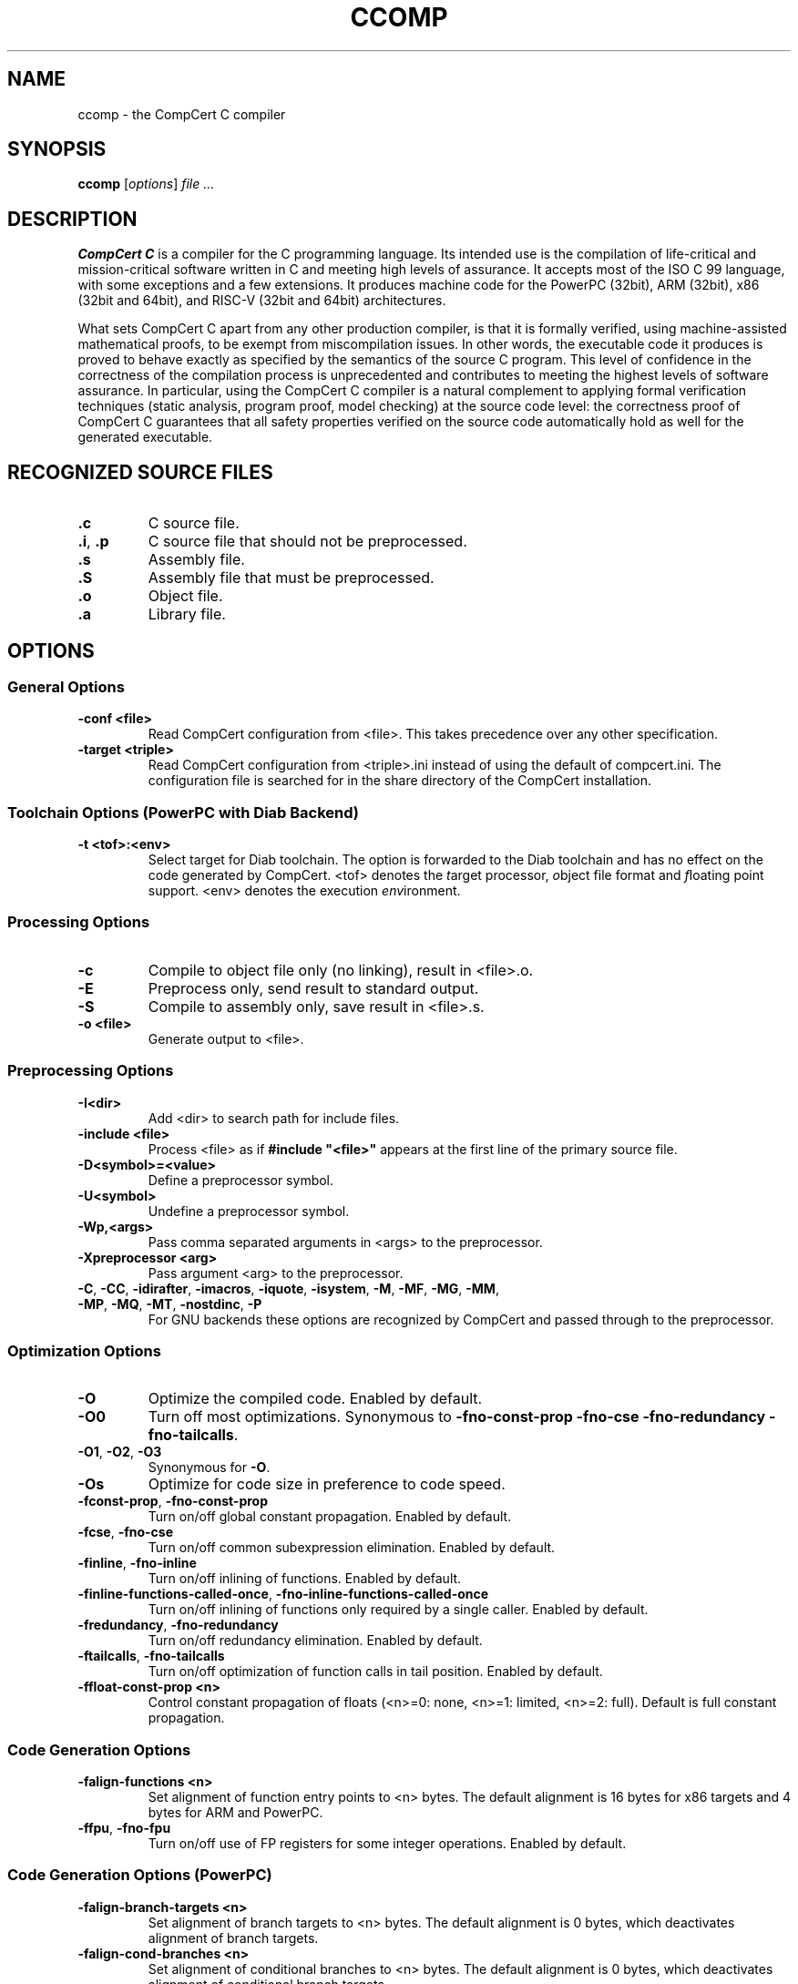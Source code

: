 .TH CCOMP 1
.SH NAME
ccomp \- the CompCert C compiler
.
.SH SYNOPSIS
\fBccomp\fP [\fIoptions\fP] \fIfile ...\fP
.
.SH DESCRIPTION
\fBCompCert C\fP is a compiler for the C programming language.
Its intended use is the compilation of life-critical and mission-critical software written in C and meeting high levels of assurance.
It accepts most of the ISO C 99 language, with some exceptions and a few extensions.
It produces machine code for the PowerPC (32bit), ARM (32bit), x86 (32bit and 64bit), and RISC-V (32bit and 64bit) architectures.
.PP
What sets CompCert C apart from any other production compiler, is that it is formally verified, using machine-assisted mathematical proofs, to be exempt from miscompilation issues.
In other words, the executable code it produces is proved to behave exactly as specified by the semantics of the source C program.
This level of confidence in the correctness of the compilation process is unprecedented and contributes to meeting the highest levels of software assurance.
In particular, using the CompCert C compiler is a natural complement to applying formal verification techniques (static analysis, program proof, model checking) at the source code level: the correctness proof of CompCert C guarantees that all safety properties verified on the source code automatically hold as well for the generated executable.
.
.SH RECOGNIZED SOURCE FILES
.
.TP
.B .c
C source file.
.
.TP
.BR .i ", " .p
C source file that should not be preprocessed.
.
.TP
.B .s
Assembly file.
.
.TP
.B .S
Assembly file that must be preprocessed.
.
.TP
.B .o
Object file.
.
.TP
.B .a
Library file.
.
.SH OPTIONS
.SS General Options
.INDENT 0.0
.
.TP
.B \-conf <file>
Read CompCert configuration from <file>. This takes precedence over any other specification.
.
.TP
.B \-target <triple>
Read CompCert configuration from <triple>.ini instead of using the default of compcert.ini.
The configuration file is searched for in the share directory of the CompCert installation.
.
.SS
Toolchain Options (PowerPC with Diab Backend)
.TP
.B \-t <tof>:<env>
Select target for Diab toolchain. The option is forwarded to the Diab toolchain and has no effect on the code generated by CompCert.
<tof> denotes the \fIt\fParget processor, \fIo\fPbject file format and \fIf\fPloating point support.
<env> denotes the execution \fIenv\fPironment.
.
.SS Processing Options
.INDENT 0.0
.
.TP
.B \-c
Compile to object file only (no linking), result in <file>.o.
.
.TP
.B \-E
Preprocess only, send result to standard output.
.
.TP
.B \-S
Compile to assembly only, save result in <file>.s.
.
.TP
.B \-o <file>
Generate output to <file>.
.
.SS Preprocessing Options
.INDENT 0.0
.
.TP
.B \-I<dir>
Add <dir> to search path for include files.
.
.TP
.B \-include <file>
Process <file> as if \fB#include "<file>"\fP appears at the first line of the primary source file.
.
.TP
.B \-D<symbol>=<value>
Define a preprocessor symbol.
.
.TP
.B \-U<symbol>
Undefine a preprocessor symbol.
.
.TP
.B \-Wp,<args>
Pass comma separated arguments in <args> to the preprocessor.
.
.TP
.B \-Xpreprocessor <arg>
Pass argument <arg> to the preprocessor.
.
.TP
.BR \-C ", " \-CC ", " \-idirafter ", " \-imacros ", " \-iquote ", " \-isystem ", " \-M ", " \-MF ", " \-MG ", " \-MM ", " \-MP ", " \-MQ ", " \-MT  ", " \-nostdinc ", " \-P
For GNU backends these options are recognized by CompCert and passed through to the preprocessor.
.
.SS
Optimization Options
.INDENT 0.0
.
.TP
.B \-O
Optimize the compiled code.
Enabled by default.
.
.TP
.B \-O0
Turn off most optimizations.
Synonymous to \fB\-fno\-const\-prop\fP \fB\-fno\-cse\fP \fB\-fno\-redundancy\fP \fB\-fno\-tailcalls\fP.
.
.TP
.BR \-O1 ", " \-O2 ", " \-O3
Synonymous for \fB\-O\fP.
.
.TP
.B \-Os
Optimize for code size in preference to code speed.
.
.TP
.BR \-fconst\-prop ", " \-fno\-const\-prop
Turn on/off global constant propagation.
Enabled by default.
.
.TP
.BR \-fcse ", " \-fno\-cse
Turn on/off common subexpression elimination.
Enabled by default.
.
.TP
.BR \-finline ", " \-fno\-inline
Turn on/off inlining of functions.
Enabled by default.
.
.TP
.BR \-finline\-functions\-called\-once ", " \-fno\-inline\-functions\-called\-once
Turn on/off inlining of functions only required by a single caller.
Enabled by default.
.
.TP
.BR \-fredundancy ", " \-fno\-redundancy
Turn on/off redundancy elimination.
Enabled by default.
.
.TP
.BR \-ftailcalls ", " \-fno\-tailcalls
Turn on/off optimization of function calls in tail position.
Enabled by default.
.
.TP
.B \-ffloat\-const\-prop <n>
Control constant propagation of floats (<n>=0: none, <n>=1: limited, <n>=2: full).
Default is full constant propagation.
.
.SS
Code Generation Options
.INDENT 0.0
.
.TP
.B \-falign\-functions <n>
Set alignment of function entry points to <n> bytes.
The default alignment is 16 bytes for x86 targets and 4 bytes for ARM and PowerPC.
.
.TP
.BR \-ffpu ", " \-fno\-fpu
Turn on/off use of FP registers for some integer operations.
Enabled by default.
.
.SS
Code Generation Options (PowerPC)
.INDENT 0.0
.
.TP
.B \-falign\-branch\-targets <n>
Set alignment of branch targets to <n> bytes.
The default alignment is 0 bytes, which deactivates alignment of branch targets.
.
.TP
.B \-falign\-cond\-branches <n>
Set alignment of conditional branches to <n> bytes.
The default alignment is 0 bytes, which deactivates alignment of conditional branch targets.
.
.SS
Code Generation Options (PowerPC with Diab Backend)
.INDENT 0.0
.
.TP
.B \-fsmall\-const <n>
Set maximal size for allocation in small data constant to <n> bytes.
The default is 8 bytes.
.
.TP
.B \-fsmall\-data <n>
Set maximal size for allocation in small data area to <n> bytes.
The default is 8 bytes.
.
.SS
Code Generation Options (ARM Targets)
.INDENT 0.0
.
.TP
.B \-mthumb
Generate code using the Thumb 2 instruction encoding.
This is the default if CompCert is configured for the ARMv7R profile.
.
.TP
.B \-marm
Generate code using the ARM instruction encoding.
This is the default if CompCert is configured for a profile other than ARMv7R.
.
.SS
Assembling Options
.INDENT 0.0
.
.TP
.B \-Wa,<args>
Pass comma separated arguments in <args> to the assembler.
.
.TP
.B \-Xassembler <arg>
Pass argument <arg> to the assembler.
.
.SS
Debugging Options
.INDENT 0.0
.
.TP
.B \-g
Generate full debugging information.
.
.TP
.BR \-g0 ", " \-g1 ", " \-g2 ", " \-g3
Control generation of debugging information (0: none, 1: only globals, 2: globals and locals without locations, 3: full debug information). The default level is 3 for full debug information.
.
.SS
Debugging Options (GNU Backend)
.INDENT 0.0
.
.TP
.B \-gdwarf-<n>
For GNU backends select debug information in DWARF format version 2 or 3.
The default format is DWARF v3.
.
.SS
Linking Options
.INDENT 0.0
.
.TP
.B \-l<library>
Link library <library>.
.
.TP
.B \-L<dir>
Add <dir> to search path for libraries.
.
.TP
.B \-Wl,<args>
Pass comma separated arguments in <args> to the linker.
.
.TP
.B \-WUl,<args>
Pass comma separated arguments in <args> to the driver program used for linking.
.
.TP
.B \-Xlinker <arg>
Pass argument <arg> to the linker.
.
.TP
.B \-s
Remove all symbol table and relocation information from the executable.
.
.TP
.B \-static
Prevent linking with the shared libraries.
.
.TP
.B \-T <file>
Use <file> as linker command file.
.
.TP
.B \-u <symbol>
Pretend the symbol <symbol> is undefined to force linking of library modules to define it.
.
.TP
.BR \-nodefaultlibs ", " \-nostartfiles ", " \-nostdlib
For GNU backends these options are recognized by CompCert and passed through to the linker.
.
.SS
Language Support Options
.INDENT 0.0
.
.TP
.BR \-fbitfields ", " \-fno\-bitfields
Turn on/off support for emulation bit fields in structs.
Disabled by default.
.
.TP
.BR \-flongdouble ", " \-fno\-longdouble
Turn on/off support for emulation of \fBlong double\fP as \fBdouble\fP.
Disabled by default.
.
.TP
.BR \-fpacked\-structs ", " \-fno\-packed\-structs
Turn on/off support for emulation of packed structs.
Disabled by default.
.
.TP
.BR \-fstruct\-passing ", " \-fno\-struct\-passing\fR
Turn on/off support for passing structs and unions by value as function results or function arguments.
Disabled by default.
.
.TP
.BR \-funprototyped ", " \-fno\-unprototyped
Turn on/off support calls to old-style functions without prototypes.
Enabled by default.
.
.TP
.BR \-fvararg\-calls ", " \-fno\-vararg\-calls
Turn on/off support for calls to variable-argument functions.
Enabled by default.
.
.TP
.BR \-finline-asm ", " \-fno\-inline-asm
Turn on/off support for inline \fBasm\fP statements.
Disabled by default.
.
.TP
.B \-fall
Activate all language support options above.
.
.TP
.B \-fnone
Deactivate all language support options above.
.
.SS
Diagnostic Options
.INDENT 0.0
.
.TP
.B \-Wall
Enable all warnings.
.
.TP
.B \-W<warning>
Enable the specific warning <warning>.
CompCert supports the following warning classes:
.sp
\fIc11\-extensions\fP:
Feature specific to C11.
Disabled by default.
.sp
\fIcompare\-distinct\-pointer\-types\fP:
Comparison of different pointer types.
Enabled by default.
.sp
\fIcompcert\-conformance\fP:
Features that are not part of the CompCert C core language, e.g. K&R style functions.
Disabled by default.
.sp
\fIconstant\-conversion\fP:
Dangerous conversion of constants, e.g. literals that are too large for the given type.
Enabled by default.
.sp
\fIextern\-after\-definition\fP:
Extern declarations after non-extern definitions.
Enabled by default.
.sp
\fIflexible\-array\-extensions\fP:
Use of structs with flexible arrays nexted within structs or arrays.
Disabled by default.
.sp
\fIgnu\-empty\-struct\fP:
GNU extension for empty structs.
Enabled by default.
.sp
\fIignored\-attributes\fP:
Attribute declarations after definitions.
Enabled by default.
.sp
\fIimplicit\-function\-declaration\fP:
Deprecated implicit function declarations.
Enabled by default.
.sp
\fIimplicit\-int\fP:
Type of parameter or return type is implicitly assumed to be int.
Enabled by default.
.sp
\fIinline\-asm\-sdump\fP:
Use of unsupported features in combination with dump of abstract syntax tree.
Enabled by default.
.sp
\fIint\-conversion\fP:
Conversion between pointer and integer.
Enabled by default.
.sp
\fIinvalid\-noreturn\fP:
Functions declared as noreturn that actually contain a return statement.
Enabled by default.
.sp
\fIliteral\-range\fP:
Floating point literals with out-of-range magnitudes or values that convert to NaN.
Enabled by default.
.sp
\fImain\-return\-type\fP:
Wrong return type for main.
Enabled by default.
.sp
\fImissing\-declarations\fP:
Declations which do not declare anything.
Enabled by default.
.sp
\fIpointer\-type\-mismatch\fP:
Use of incompatible pointer types in conditional expressions.
Enabled by default.
.sp
\fIreduced\-alignment\fP:
Alignment specifications lower than natural alignment.
Disabled by default.
.sp
\fIreturn\-type\fP:
Void-return statement in non-void function.
Enabled by default.
.sp
\fIstatic\-in\-inline\fP:
Use of static variables in non-static inline functions.
Enabled by default.
.sp
\fItentative\-incomplete\-static\fP:
Use of tentative static definitions with incomplete type.
Disabled by default.
.sp
\fIunknown\-attributes\fP:
Use of unsupported or unknown attributes.
Enabled by default.
.sp
\fIunknown\-pragmas\fP:
Use of unsupported or unknown pragmas.
Disabled by default.
.sp
\fIunused\-ais\-parameter\fP:
Unused parameter for embedded program annotations.
Disabled by default.
.sp
\fIunused\-variable\fP:
Unused local variables.
Enabled by default.
.sp
\fIvarargs\fP:
Promotable vararg arguments.
Enabled by default.
.sp
\fIwrong\-ais\-parameter\fP:
Use of illegal parameter expressions for embedded program annotations.
Enabled by default.
.sp
\fIzero\-length\-array\fP:
GNU extension for zero length arrays.
Disabled by default.
.
.TP
.B \-Wno-<warning>
Disable the specific warning <warning>.
.
.TP
.B \-w
Suppress all warnings.
.
.TP
.B \-Werror
Treat all warnings of CompCert as errors.
.
.TP
.B \-Werror=<warning>
Treat the specific warning <warning> as an error.
.
.TP
.B \-Wno-error=<warning>
Prevent the specific warning <warning> from being treated as error even if \fB\-Werror\fP is specified.
.
.TP
.B \-Wfatal-errors
Treat all errors of CompCert as fatal errors, so that the compilation is aborted immediately.
.
.TP
.B \-fmax\-errors=<n>
Print at most <n> error messages before bailing out.  Defaults to <n>=0 which means unlimited error messages.
.
.TP
.B \-fdiagnostics\-format=<format>
Select format for location information in messages.  Possible formats are \fBccomp\fP (default), \fBmsvc\fP or \fBvi\fP.
.
.TP
.BR \-fdiagnostics\-color ", " \-fno\-diagnostics\-color
Turn on/off colored diagnostics.  Enabled by default for TTY output devices.
.
.TP
.BR \-fdiagnostics\-show-option ", " \-fno\-diagnostics\-show\-option
Turn on/off printing of option name with mappable diagnostics.  Enabled by default.
.
.SS
Tracing Options
.INDENT 0.0
.
.TP
.B \-dprepro
Save C file after preprocessing in <file>.i
.
.TP
.B \-dparse
Save C file after parsing and elaboration in <file>.parsed.c.
.
.TP
.B \-dc
Save generated CompCert C in <file>.compcert.c.
.
.TP
.B \-dclight
Save generated Clight in <file>.light.c.
.
.TP
.B \-dcminor
Save generated Cminor in <file>.cm.
.
.TP
.B \-drtl
Save RTL at various optimization points in <file>.rtl.<n>.
.
.TP
.B \-dltl
Save LTL after register allocation in <file>.ltl.
.
.TP
.B \-dmach
Save generated Mach code in <file>.mach.
.
.TP
.B \-dasm
Save generated assembly in <file>.s.
.
.TP
.B \-dall
Save all generated intermediate files in <file>.<ext>.
.
.TP
.B \-sdump
Save abstract syntax tree of generated assembly for post-linking validation tool in <file>.json.
.
.SS
Miscellaneous Options
.INDENT 0.0
.
.TP
.B \-stdlib <dir>
Set the path of the CompCert run-time library to <dir>.
.
.TP
.B \-v
Print external commands before invoking them.
.
.TP
.B \-timings
Print information about the time spent in various compiler passes.
.
.TP
.B \-version
Print the CompCert version information and exit.
.
.TP
.B @<file>
Read command line options from <file>.
.
.SS
Interpreter Mode
.INDENT 0.0
.
.TP
.B \-interp
Execute the given .c files using the reference interpreter.
.
.TP
.B \-quiet
Suppress diagnostic messages for the interpreter.
.
.TP
.B \-trace
Have the interpreter produce a detailed trace of reductions.
.
.TP
.B \-random
Randomize execution order.
.
.TP
.B \-all
Simulate all possible execution orders.
.
.SH ENVIRONMENT
.
.TP
.B COMPCERT_CONFIG
If this environment variable is present, it denotes the path to the CompCert configuration file to be used.
The variable takes precedence over default search paths or the \fB\-target\fP option, but has a lower priority than the \fB\-conf\fP option.
.
.SH BUGS
.
To report bugs, please visit <https://github.com/AbsInt/CompCert/issues>.
